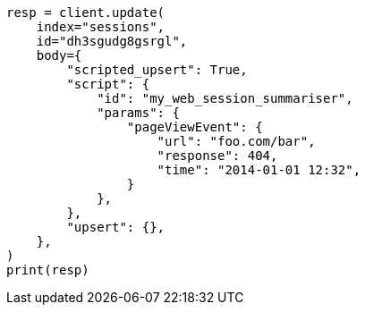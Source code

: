 // docs/update.asciidoc:296

[source, python]
----
resp = client.update(
    index="sessions",
    id="dh3sgudg8gsrgl",
    body={
        "scripted_upsert": True,
        "script": {
            "id": "my_web_session_summariser",
            "params": {
                "pageViewEvent": {
                    "url": "foo.com/bar",
                    "response": 404,
                    "time": "2014-01-01 12:32",
                }
            },
        },
        "upsert": {},
    },
)
print(resp)
----